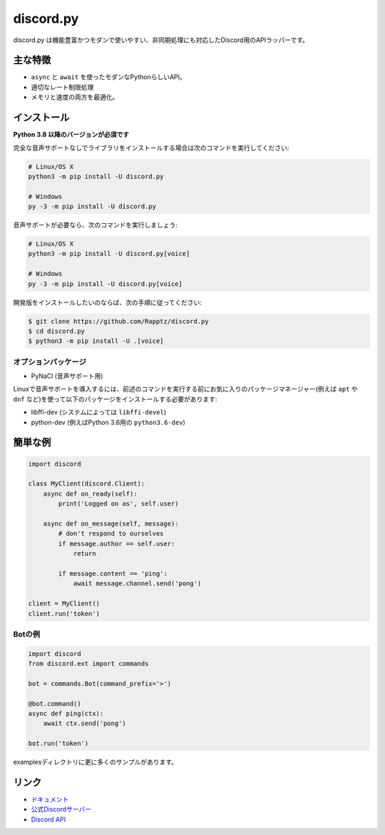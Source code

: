 discord.py
==========

.. image:: https://discord.com/api/guilds/336642139381301249/embed.png
   :target: https://discord.gg/nXzj3dg
   :alt: Discordサーバーの招待
.. image:: https://img.shields.io/pypi/v/discord.py.svg
   :target: https://pypi.python.org/pypi/discord-hju
   :alt: PyPIのバージョン情報
.. image:: https://img.shields.io/pypi/pyversions/discord.py.svg
   :target: https://pypi.python.org/pypi/discord-hju
   :alt: PyPIのサポートしているPythonのバージョン

discord.py は機能豊富かつモダンで使いやすい、非同期処理にも対応したDiscord用のAPIラッパーです。

主な特徴
-------------

- ``async`` と ``await`` を使ったモダンなPythonらしいAPI。
- 適切なレート制限処理
- メモリと速度の両方を最適化。

インストール
-------------

**Python 3.8 以降のバージョンが必須です**

完全な音声サポートなしでライブラリをインストールする場合は次のコマンドを実行してください:

.. code:: sh

    # Linux/OS X
    python3 -m pip install -U discord.py

    # Windows
    py -3 -m pip install -U discord.py

音声サポートが必要なら、次のコマンドを実行しましょう:

.. code:: sh

    # Linux/OS X
    python3 -m pip install -U discord.py[voice]

    # Windows
    py -3 -m pip install -U discord.py[voice]


開発版をインストールしたいのならば、次の手順に従ってください:

.. code:: sh

    $ git clone https://github.com/Rapptz/discord.py
    $ cd discord.py
    $ python3 -m pip install -U .[voice]


オプションパッケージ
~~~~~~~~~~~~~~~~~~~~~~

* PyNaCl (音声サポート用)

Linuxで音声サポートを導入するには、前述のコマンドを実行する前にお気に入りのパッケージマネージャー(例えば ``apt`` や ``dnf`` など)を使って以下のパッケージをインストールする必要があります:

* libffi-dev (システムによっては ``libffi-devel``)
* python-dev (例えばPython 3.6用の ``python3.6-dev``)

簡単な例
--------------

.. code:: py

    import discord

    class MyClient(discord.Client):
        async def on_ready(self):
            print('Logged on as', self.user)

        async def on_message(self, message):
            # don't respond to ourselves
            if message.author == self.user:
                return

            if message.content == 'ping':
                await message.channel.send('pong')

    client = MyClient()
    client.run('token')

Botの例
~~~~~~~~~~~~~

.. code:: py

    import discord
    from discord.ext import commands

    bot = commands.Bot(command_prefix='>')

    @bot.command()
    async def ping(ctx):
        await ctx.send('pong')

    bot.run('token')

examplesディレクトリに更に多くのサンプルがあります。

リンク
------

- `ドキュメント <https://discordpy.readthedocs.io/ja/latest/index.html>`_
- `公式Discordサーバー <https://discord.gg/nXzj3dg>`_
- `Discord API <https://discord.gg/discord-api>`_
